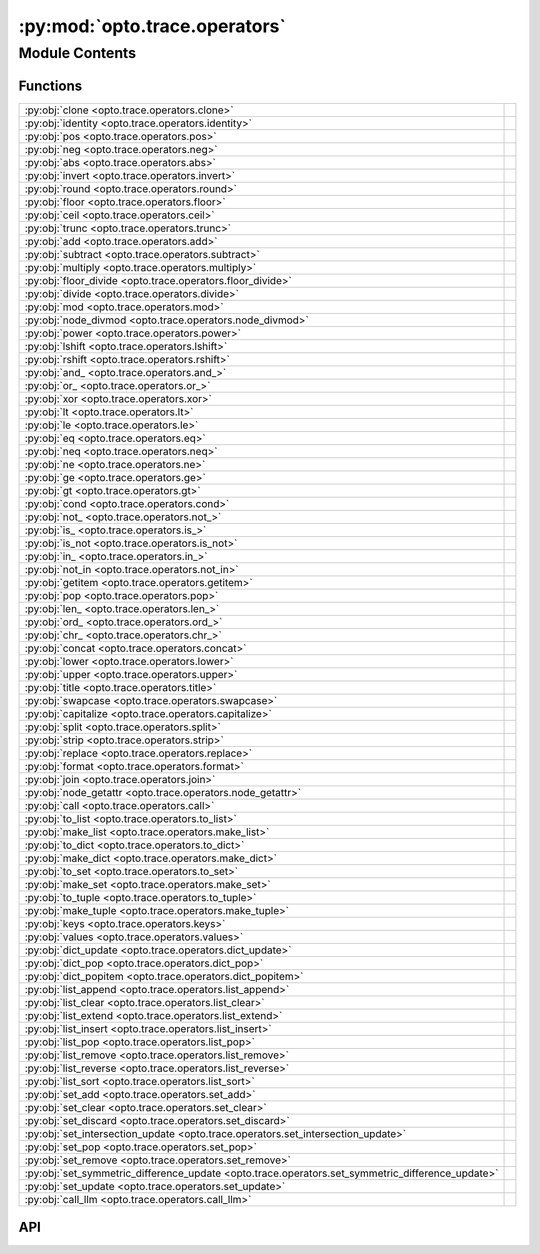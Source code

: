 :py:mod:`opto.trace.operators`
==============================

.. py:module:: opto.trace.operators

.. autodoc2-docstring:: opto.trace.operators
   :allowtitles:

Module Contents
---------------

Functions
~~~~~~~~~

.. list-table::
   :class: autosummary longtable
   :align: left

   * - :py:obj:`clone <opto.trace.operators.clone>`
     - .. autodoc2-docstring:: opto.trace.operators.clone
          :summary:
   * - :py:obj:`identity <opto.trace.operators.identity>`
     - .. autodoc2-docstring:: opto.trace.operators.identity
          :summary:
   * - :py:obj:`pos <opto.trace.operators.pos>`
     - .. autodoc2-docstring:: opto.trace.operators.pos
          :summary:
   * - :py:obj:`neg <opto.trace.operators.neg>`
     - .. autodoc2-docstring:: opto.trace.operators.neg
          :summary:
   * - :py:obj:`abs <opto.trace.operators.abs>`
     - .. autodoc2-docstring:: opto.trace.operators.abs
          :summary:
   * - :py:obj:`invert <opto.trace.operators.invert>`
     - .. autodoc2-docstring:: opto.trace.operators.invert
          :summary:
   * - :py:obj:`round <opto.trace.operators.round>`
     - .. autodoc2-docstring:: opto.trace.operators.round
          :summary:
   * - :py:obj:`floor <opto.trace.operators.floor>`
     - .. autodoc2-docstring:: opto.trace.operators.floor
          :summary:
   * - :py:obj:`ceil <opto.trace.operators.ceil>`
     - .. autodoc2-docstring:: opto.trace.operators.ceil
          :summary:
   * - :py:obj:`trunc <opto.trace.operators.trunc>`
     - .. autodoc2-docstring:: opto.trace.operators.trunc
          :summary:
   * - :py:obj:`add <opto.trace.operators.add>`
     - .. autodoc2-docstring:: opto.trace.operators.add
          :summary:
   * - :py:obj:`subtract <opto.trace.operators.subtract>`
     - .. autodoc2-docstring:: opto.trace.operators.subtract
          :summary:
   * - :py:obj:`multiply <opto.trace.operators.multiply>`
     - .. autodoc2-docstring:: opto.trace.operators.multiply
          :summary:
   * - :py:obj:`floor_divide <opto.trace.operators.floor_divide>`
     - .. autodoc2-docstring:: opto.trace.operators.floor_divide
          :summary:
   * - :py:obj:`divide <opto.trace.operators.divide>`
     - .. autodoc2-docstring:: opto.trace.operators.divide
          :summary:
   * - :py:obj:`mod <opto.trace.operators.mod>`
     - .. autodoc2-docstring:: opto.trace.operators.mod
          :summary:
   * - :py:obj:`node_divmod <opto.trace.operators.node_divmod>`
     - .. autodoc2-docstring:: opto.trace.operators.node_divmod
          :summary:
   * - :py:obj:`power <opto.trace.operators.power>`
     - .. autodoc2-docstring:: opto.trace.operators.power
          :summary:
   * - :py:obj:`lshift <opto.trace.operators.lshift>`
     - .. autodoc2-docstring:: opto.trace.operators.lshift
          :summary:
   * - :py:obj:`rshift <opto.trace.operators.rshift>`
     - .. autodoc2-docstring:: opto.trace.operators.rshift
          :summary:
   * - :py:obj:`and_ <opto.trace.operators.and_>`
     - .. autodoc2-docstring:: opto.trace.operators.and_
          :summary:
   * - :py:obj:`or_ <opto.trace.operators.or_>`
     - .. autodoc2-docstring:: opto.trace.operators.or_
          :summary:
   * - :py:obj:`xor <opto.trace.operators.xor>`
     - .. autodoc2-docstring:: opto.trace.operators.xor
          :summary:
   * - :py:obj:`lt <opto.trace.operators.lt>`
     - .. autodoc2-docstring:: opto.trace.operators.lt
          :summary:
   * - :py:obj:`le <opto.trace.operators.le>`
     - .. autodoc2-docstring:: opto.trace.operators.le
          :summary:
   * - :py:obj:`eq <opto.trace.operators.eq>`
     - .. autodoc2-docstring:: opto.trace.operators.eq
          :summary:
   * - :py:obj:`neq <opto.trace.operators.neq>`
     - .. autodoc2-docstring:: opto.trace.operators.neq
          :summary:
   * - :py:obj:`ne <opto.trace.operators.ne>`
     - .. autodoc2-docstring:: opto.trace.operators.ne
          :summary:
   * - :py:obj:`ge <opto.trace.operators.ge>`
     - .. autodoc2-docstring:: opto.trace.operators.ge
          :summary:
   * - :py:obj:`gt <opto.trace.operators.gt>`
     - .. autodoc2-docstring:: opto.trace.operators.gt
          :summary:
   * - :py:obj:`cond <opto.trace.operators.cond>`
     - .. autodoc2-docstring:: opto.trace.operators.cond
          :summary:
   * - :py:obj:`not_ <opto.trace.operators.not_>`
     - .. autodoc2-docstring:: opto.trace.operators.not_
          :summary:
   * - :py:obj:`is_ <opto.trace.operators.is_>`
     - .. autodoc2-docstring:: opto.trace.operators.is_
          :summary:
   * - :py:obj:`is_not <opto.trace.operators.is_not>`
     - .. autodoc2-docstring:: opto.trace.operators.is_not
          :summary:
   * - :py:obj:`in_ <opto.trace.operators.in_>`
     - .. autodoc2-docstring:: opto.trace.operators.in_
          :summary:
   * - :py:obj:`not_in <opto.trace.operators.not_in>`
     - .. autodoc2-docstring:: opto.trace.operators.not_in
          :summary:
   * - :py:obj:`getitem <opto.trace.operators.getitem>`
     - .. autodoc2-docstring:: opto.trace.operators.getitem
          :summary:
   * - :py:obj:`pop <opto.trace.operators.pop>`
     - .. autodoc2-docstring:: opto.trace.operators.pop
          :summary:
   * - :py:obj:`len_ <opto.trace.operators.len_>`
     - .. autodoc2-docstring:: opto.trace.operators.len_
          :summary:
   * - :py:obj:`ord_ <opto.trace.operators.ord_>`
     - .. autodoc2-docstring:: opto.trace.operators.ord_
          :summary:
   * - :py:obj:`chr_ <opto.trace.operators.chr_>`
     - .. autodoc2-docstring:: opto.trace.operators.chr_
          :summary:
   * - :py:obj:`concat <opto.trace.operators.concat>`
     - .. autodoc2-docstring:: opto.trace.operators.concat
          :summary:
   * - :py:obj:`lower <opto.trace.operators.lower>`
     - .. autodoc2-docstring:: opto.trace.operators.lower
          :summary:
   * - :py:obj:`upper <opto.trace.operators.upper>`
     - .. autodoc2-docstring:: opto.trace.operators.upper
          :summary:
   * - :py:obj:`title <opto.trace.operators.title>`
     - .. autodoc2-docstring:: opto.trace.operators.title
          :summary:
   * - :py:obj:`swapcase <opto.trace.operators.swapcase>`
     - .. autodoc2-docstring:: opto.trace.operators.swapcase
          :summary:
   * - :py:obj:`capitalize <opto.trace.operators.capitalize>`
     - .. autodoc2-docstring:: opto.trace.operators.capitalize
          :summary:
   * - :py:obj:`split <opto.trace.operators.split>`
     - .. autodoc2-docstring:: opto.trace.operators.split
          :summary:
   * - :py:obj:`strip <opto.trace.operators.strip>`
     - .. autodoc2-docstring:: opto.trace.operators.strip
          :summary:
   * - :py:obj:`replace <opto.trace.operators.replace>`
     - .. autodoc2-docstring:: opto.trace.operators.replace
          :summary:
   * - :py:obj:`format <opto.trace.operators.format>`
     - .. autodoc2-docstring:: opto.trace.operators.format
          :summary:
   * - :py:obj:`join <opto.trace.operators.join>`
     - .. autodoc2-docstring:: opto.trace.operators.join
          :summary:
   * - :py:obj:`node_getattr <opto.trace.operators.node_getattr>`
     - .. autodoc2-docstring:: opto.trace.operators.node_getattr
          :summary:
   * - :py:obj:`call <opto.trace.operators.call>`
     - .. autodoc2-docstring:: opto.trace.operators.call
          :summary:
   * - :py:obj:`to_list <opto.trace.operators.to_list>`
     - .. autodoc2-docstring:: opto.trace.operators.to_list
          :summary:
   * - :py:obj:`make_list <opto.trace.operators.make_list>`
     - .. autodoc2-docstring:: opto.trace.operators.make_list
          :summary:
   * - :py:obj:`to_dict <opto.trace.operators.to_dict>`
     - .. autodoc2-docstring:: opto.trace.operators.to_dict
          :summary:
   * - :py:obj:`make_dict <opto.trace.operators.make_dict>`
     - .. autodoc2-docstring:: opto.trace.operators.make_dict
          :summary:
   * - :py:obj:`to_set <opto.trace.operators.to_set>`
     - .. autodoc2-docstring:: opto.trace.operators.to_set
          :summary:
   * - :py:obj:`make_set <opto.trace.operators.make_set>`
     - .. autodoc2-docstring:: opto.trace.operators.make_set
          :summary:
   * - :py:obj:`to_tuple <opto.trace.operators.to_tuple>`
     - .. autodoc2-docstring:: opto.trace.operators.to_tuple
          :summary:
   * - :py:obj:`make_tuple <opto.trace.operators.make_tuple>`
     - .. autodoc2-docstring:: opto.trace.operators.make_tuple
          :summary:
   * - :py:obj:`keys <opto.trace.operators.keys>`
     - .. autodoc2-docstring:: opto.trace.operators.keys
          :summary:
   * - :py:obj:`values <opto.trace.operators.values>`
     - .. autodoc2-docstring:: opto.trace.operators.values
          :summary:
   * - :py:obj:`dict_update <opto.trace.operators.dict_update>`
     - .. autodoc2-docstring:: opto.trace.operators.dict_update
          :summary:
   * - :py:obj:`dict_pop <opto.trace.operators.dict_pop>`
     - .. autodoc2-docstring:: opto.trace.operators.dict_pop
          :summary:
   * - :py:obj:`dict_popitem <opto.trace.operators.dict_popitem>`
     - .. autodoc2-docstring:: opto.trace.operators.dict_popitem
          :summary:
   * - :py:obj:`list_append <opto.trace.operators.list_append>`
     - .. autodoc2-docstring:: opto.trace.operators.list_append
          :summary:
   * - :py:obj:`list_clear <opto.trace.operators.list_clear>`
     - .. autodoc2-docstring:: opto.trace.operators.list_clear
          :summary:
   * - :py:obj:`list_extend <opto.trace.operators.list_extend>`
     - .. autodoc2-docstring:: opto.trace.operators.list_extend
          :summary:
   * - :py:obj:`list_insert <opto.trace.operators.list_insert>`
     - .. autodoc2-docstring:: opto.trace.operators.list_insert
          :summary:
   * - :py:obj:`list_pop <opto.trace.operators.list_pop>`
     - .. autodoc2-docstring:: opto.trace.operators.list_pop
          :summary:
   * - :py:obj:`list_remove <opto.trace.operators.list_remove>`
     - .. autodoc2-docstring:: opto.trace.operators.list_remove
          :summary:
   * - :py:obj:`list_reverse <opto.trace.operators.list_reverse>`
     - .. autodoc2-docstring:: opto.trace.operators.list_reverse
          :summary:
   * - :py:obj:`list_sort <opto.trace.operators.list_sort>`
     - .. autodoc2-docstring:: opto.trace.operators.list_sort
          :summary:
   * - :py:obj:`set_add <opto.trace.operators.set_add>`
     - .. autodoc2-docstring:: opto.trace.operators.set_add
          :summary:
   * - :py:obj:`set_clear <opto.trace.operators.set_clear>`
     - .. autodoc2-docstring:: opto.trace.operators.set_clear
          :summary:
   * - :py:obj:`set_discard <opto.trace.operators.set_discard>`
     - .. autodoc2-docstring:: opto.trace.operators.set_discard
          :summary:
   * - :py:obj:`set_intersection_update <opto.trace.operators.set_intersection_update>`
     - .. autodoc2-docstring:: opto.trace.operators.set_intersection_update
          :summary:
   * - :py:obj:`set_pop <opto.trace.operators.set_pop>`
     - .. autodoc2-docstring:: opto.trace.operators.set_pop
          :summary:
   * - :py:obj:`set_remove <opto.trace.operators.set_remove>`
     - .. autodoc2-docstring:: opto.trace.operators.set_remove
          :summary:
   * - :py:obj:`set_symmetric_difference_update <opto.trace.operators.set_symmetric_difference_update>`
     - .. autodoc2-docstring:: opto.trace.operators.set_symmetric_difference_update
          :summary:
   * - :py:obj:`set_update <opto.trace.operators.set_update>`
     - .. autodoc2-docstring:: opto.trace.operators.set_update
          :summary:
   * - :py:obj:`call_llm <opto.trace.operators.call_llm>`
     - .. autodoc2-docstring:: opto.trace.operators.call_llm
          :summary:

API
~~~

.. py:function:: clone(x: typing.Any)
   :canonical: opto.trace.operators.clone

   .. autodoc2-docstring:: opto.trace.operators.clone

.. py:function:: identity(x: typing.Any)
   :canonical: opto.trace.operators.identity

   .. autodoc2-docstring:: opto.trace.operators.identity

.. py:function:: pos(x: typing.Any)
   :canonical: opto.trace.operators.pos

   .. autodoc2-docstring:: opto.trace.operators.pos

.. py:function:: neg(x: typing.Any)
   :canonical: opto.trace.operators.neg

   .. autodoc2-docstring:: opto.trace.operators.neg

.. py:function:: abs(x: typing.Any)
   :canonical: opto.trace.operators.abs

   .. autodoc2-docstring:: opto.trace.operators.abs

.. py:function:: invert(x: typing.Any)
   :canonical: opto.trace.operators.invert

   .. autodoc2-docstring:: opto.trace.operators.invert

.. py:function:: round(x: typing.Any, n: typing.Any)
   :canonical: opto.trace.operators.round

   .. autodoc2-docstring:: opto.trace.operators.round

.. py:function:: floor(x: typing.Any)
   :canonical: opto.trace.operators.floor

   .. autodoc2-docstring:: opto.trace.operators.floor

.. py:function:: ceil(x: typing.Any)
   :canonical: opto.trace.operators.ceil

   .. autodoc2-docstring:: opto.trace.operators.ceil

.. py:function:: trunc(x: typing.Any)
   :canonical: opto.trace.operators.trunc

   .. autodoc2-docstring:: opto.trace.operators.trunc

.. py:function:: add(x: typing.Any, y: typing.Any)
   :canonical: opto.trace.operators.add

   .. autodoc2-docstring:: opto.trace.operators.add

.. py:function:: subtract(x: typing.Any, y: typing.Any)
   :canonical: opto.trace.operators.subtract

   .. autodoc2-docstring:: opto.trace.operators.subtract

.. py:function:: multiply(x: typing.Any, y: typing.Any)
   :canonical: opto.trace.operators.multiply

   .. autodoc2-docstring:: opto.trace.operators.multiply

.. py:function:: floor_divide(x: typing.Any, y: typing.Any)
   :canonical: opto.trace.operators.floor_divide

   .. autodoc2-docstring:: opto.trace.operators.floor_divide

.. py:function:: divide(x: typing.Any, y: typing.Any)
   :canonical: opto.trace.operators.divide

   .. autodoc2-docstring:: opto.trace.operators.divide

.. py:function:: mod(x: typing.Any, y: typing.Any)
   :canonical: opto.trace.operators.mod

   .. autodoc2-docstring:: opto.trace.operators.mod

.. py:function:: node_divmod(x: typing.Any, y: typing.Any)
   :canonical: opto.trace.operators.node_divmod

   .. autodoc2-docstring:: opto.trace.operators.node_divmod

.. py:function:: power(x: typing.Any, y: typing.Any)
   :canonical: opto.trace.operators.power

   .. autodoc2-docstring:: opto.trace.operators.power

.. py:function:: lshift(x: typing.Any, y: typing.Any)
   :canonical: opto.trace.operators.lshift

   .. autodoc2-docstring:: opto.trace.operators.lshift

.. py:function:: rshift(x: typing.Any, y: typing.Any)
   :canonical: opto.trace.operators.rshift

   .. autodoc2-docstring:: opto.trace.operators.rshift

.. py:function:: and_(x: typing.Any, y: typing.Any)
   :canonical: opto.trace.operators.and_

   .. autodoc2-docstring:: opto.trace.operators.and_

.. py:function:: or_(x: typing.Any, y: typing.Any)
   :canonical: opto.trace.operators.or_

   .. autodoc2-docstring:: opto.trace.operators.or_

.. py:function:: xor(x: typing.Any, y: typing.Any)
   :canonical: opto.trace.operators.xor

   .. autodoc2-docstring:: opto.trace.operators.xor

.. py:function:: lt(x: typing.Any, y: typing.Any)
   :canonical: opto.trace.operators.lt

   .. autodoc2-docstring:: opto.trace.operators.lt

.. py:function:: le(x: typing.Any, y: typing.Any)
   :canonical: opto.trace.operators.le

   .. autodoc2-docstring:: opto.trace.operators.le

.. py:function:: eq(x: typing.Any, y: typing.Any)
   :canonical: opto.trace.operators.eq

   .. autodoc2-docstring:: opto.trace.operators.eq

.. py:function:: neq(x: typing.Any, y: typing.Any)
   :canonical: opto.trace.operators.neq

   .. autodoc2-docstring:: opto.trace.operators.neq

.. py:function:: ne(x: typing.Any, y: typing.Any)
   :canonical: opto.trace.operators.ne

   .. autodoc2-docstring:: opto.trace.operators.ne

.. py:function:: ge(x: typing.Any, y: typing.Any)
   :canonical: opto.trace.operators.ge

   .. autodoc2-docstring:: opto.trace.operators.ge

.. py:function:: gt(x: typing.Any, y: typing.Any)
   :canonical: opto.trace.operators.gt

   .. autodoc2-docstring:: opto.trace.operators.gt

.. py:function:: cond(condition: typing.Any, x: typing.Any, y: typing.Any)
   :canonical: opto.trace.operators.cond

   .. autodoc2-docstring:: opto.trace.operators.cond

.. py:function:: not_(x: typing.Any)
   :canonical: opto.trace.operators.not_

   .. autodoc2-docstring:: opto.trace.operators.not_

.. py:function:: is_(x: typing.Any, y: typing.Any)
   :canonical: opto.trace.operators.is_

   .. autodoc2-docstring:: opto.trace.operators.is_

.. py:function:: is_not(x: typing.Any, y: typing.Any)
   :canonical: opto.trace.operators.is_not

   .. autodoc2-docstring:: opto.trace.operators.is_not

.. py:function:: in_(x: typing.Any, y: typing.Any)
   :canonical: opto.trace.operators.in_

   .. autodoc2-docstring:: opto.trace.operators.in_

.. py:function:: not_in(x: typing.Any, y: typing.Any)
   :canonical: opto.trace.operators.not_in

   .. autodoc2-docstring:: opto.trace.operators.not_in

.. py:function:: getitem(x: typing.Any, index: typing.Any)
   :canonical: opto.trace.operators.getitem

   .. autodoc2-docstring:: opto.trace.operators.getitem

.. py:function:: pop(x: typing.Any, index: typing.Any)
   :canonical: opto.trace.operators.pop

   .. autodoc2-docstring:: opto.trace.operators.pop

.. py:function:: len_(x: typing.Any)
   :canonical: opto.trace.operators.len_

   .. autodoc2-docstring:: opto.trace.operators.len_

.. py:function:: ord_(x: typing.Any)
   :canonical: opto.trace.operators.ord_

   .. autodoc2-docstring:: opto.trace.operators.ord_

.. py:function:: chr_(x: typing.Any)
   :canonical: opto.trace.operators.chr_

   .. autodoc2-docstring:: opto.trace.operators.chr_

.. py:function:: concat(x: typing.Any, y: typing.Any)
   :canonical: opto.trace.operators.concat

   .. autodoc2-docstring:: opto.trace.operators.concat

.. py:function:: lower(x: typing.Any)
   :canonical: opto.trace.operators.lower

   .. autodoc2-docstring:: opto.trace.operators.lower

.. py:function:: upper(x: typing.Any)
   :canonical: opto.trace.operators.upper

   .. autodoc2-docstring:: opto.trace.operators.upper

.. py:function:: title(x: typing.Any)
   :canonical: opto.trace.operators.title

   .. autodoc2-docstring:: opto.trace.operators.title

.. py:function:: swapcase(x: typing.Any)
   :canonical: opto.trace.operators.swapcase

   .. autodoc2-docstring:: opto.trace.operators.swapcase

.. py:function:: capitalize(x: typing.Any)
   :canonical: opto.trace.operators.capitalize

   .. autodoc2-docstring:: opto.trace.operators.capitalize

.. py:function:: split(x: typing.Any, y: typing.Any, maxsplit: typing.Any = -1)
   :canonical: opto.trace.operators.split

   .. autodoc2-docstring:: opto.trace.operators.split

.. py:function:: strip(x: typing.Any, chars=None)
   :canonical: opto.trace.operators.strip

   .. autodoc2-docstring:: opto.trace.operators.strip

.. py:function:: replace(x: typing.Any, old: typing.Any, new: typing.Any, count: typing.Any = -1)
   :canonical: opto.trace.operators.replace

   .. autodoc2-docstring:: opto.trace.operators.replace

.. py:function:: format(x: typing.Any, *args, **kwargs)
   :canonical: opto.trace.operators.format

   .. autodoc2-docstring:: opto.trace.operators.format

.. py:function:: join(x: typing.Any, *y: typing.Any)
   :canonical: opto.trace.operators.join

   .. autodoc2-docstring:: opto.trace.operators.join

.. py:function:: node_getattr(obj: opto.trace.nodes.Node, attr: str)
   :canonical: opto.trace.operators.node_getattr

   .. autodoc2-docstring:: opto.trace.operators.node_getattr

.. py:function:: call(fun: opto.trace.nodes.Node, *args, **kwargs)
   :canonical: opto.trace.operators.call

   .. autodoc2-docstring:: opto.trace.operators.call

.. py:function:: to_list(x: typing.Any)
   :canonical: opto.trace.operators.to_list

   .. autodoc2-docstring:: opto.trace.operators.to_list

.. py:function:: make_list(*args)
   :canonical: opto.trace.operators.make_list

   .. autodoc2-docstring:: opto.trace.operators.make_list

.. py:function:: to_dict(x: typing.Any)
   :canonical: opto.trace.operators.to_dict

   .. autodoc2-docstring:: opto.trace.operators.to_dict

.. py:function:: make_dict(**kwargs)
   :canonical: opto.trace.operators.make_dict

   .. autodoc2-docstring:: opto.trace.operators.make_dict

.. py:function:: to_set(x: typing.Any)
   :canonical: opto.trace.operators.to_set

   .. autodoc2-docstring:: opto.trace.operators.to_set

.. py:function:: make_set(*args)
   :canonical: opto.trace.operators.make_set

   .. autodoc2-docstring:: opto.trace.operators.make_set

.. py:function:: to_tuple(x: typing.Any)
   :canonical: opto.trace.operators.to_tuple

   .. autodoc2-docstring:: opto.trace.operators.to_tuple

.. py:function:: make_tuple(*args)
   :canonical: opto.trace.operators.make_tuple

   .. autodoc2-docstring:: opto.trace.operators.make_tuple

.. py:function:: keys(x: typing.Dict)
   :canonical: opto.trace.operators.keys

   .. autodoc2-docstring:: opto.trace.operators.keys

.. py:function:: values(x: typing.Dict)
   :canonical: opto.trace.operators.values

   .. autodoc2-docstring:: opto.trace.operators.values

.. py:function:: dict_update(x: typing.Dict, y: typing.Dict)
   :canonical: opto.trace.operators.dict_update

   .. autodoc2-docstring:: opto.trace.operators.dict_update

.. py:function:: dict_pop(x: typing.Dict, key: typing.Any)
   :canonical: opto.trace.operators.dict_pop

   .. autodoc2-docstring:: opto.trace.operators.dict_pop

.. py:function:: dict_popitem(x: typing.Dict)
   :canonical: opto.trace.operators.dict_popitem

   .. autodoc2-docstring:: opto.trace.operators.dict_popitem

.. py:function:: list_append(x: typing.Any, y: typing.Any)
   :canonical: opto.trace.operators.list_append

   .. autodoc2-docstring:: opto.trace.operators.list_append

.. py:function:: list_clear(x: typing.Any)
   :canonical: opto.trace.operators.list_clear

   .. autodoc2-docstring:: opto.trace.operators.list_clear

.. py:function:: list_extend(x: typing.Any, y: typing.Any)
   :canonical: opto.trace.operators.list_extend

   .. autodoc2-docstring:: opto.trace.operators.list_extend

.. py:function:: list_insert(x: typing.Any, index: typing.Any, y: typing.Any)
   :canonical: opto.trace.operators.list_insert

   .. autodoc2-docstring:: opto.trace.operators.list_insert

.. py:function:: list_pop(x: typing.Any, index: typing.Any)
   :canonical: opto.trace.operators.list_pop

   .. autodoc2-docstring:: opto.trace.operators.list_pop

.. py:function:: list_remove(x: typing.Any, y: typing.Any)
   :canonical: opto.trace.operators.list_remove

   .. autodoc2-docstring:: opto.trace.operators.list_remove

.. py:function:: list_reverse(x: typing.Any)
   :canonical: opto.trace.operators.list_reverse

   .. autodoc2-docstring:: opto.trace.operators.list_reverse

.. py:function:: list_sort(x: typing.Any, key: typing.Any = None, reverse: typing.Any = False)
   :canonical: opto.trace.operators.list_sort

   .. autodoc2-docstring:: opto.trace.operators.list_sort

.. py:function:: set_add(x: typing.Any, y: typing.Any)
   :canonical: opto.trace.operators.set_add

   .. autodoc2-docstring:: opto.trace.operators.set_add

.. py:function:: set_clear(x: typing.Any)
   :canonical: opto.trace.operators.set_clear

   .. autodoc2-docstring:: opto.trace.operators.set_clear

.. py:function:: set_discard(x: typing.Any, y: typing.Any)
   :canonical: opto.trace.operators.set_discard

   .. autodoc2-docstring:: opto.trace.operators.set_discard

.. py:function:: set_intersection_update(x: typing.Any, y: typing.Any)
   :canonical: opto.trace.operators.set_intersection_update

   .. autodoc2-docstring:: opto.trace.operators.set_intersection_update

.. py:function:: set_pop(x: typing.Any)
   :canonical: opto.trace.operators.set_pop

   .. autodoc2-docstring:: opto.trace.operators.set_pop

.. py:function:: set_remove(x: typing.Any, y: typing.Any)
   :canonical: opto.trace.operators.set_remove

   .. autodoc2-docstring:: opto.trace.operators.set_remove

.. py:function:: set_symmetric_difference_update(x: typing.Any, y: typing.Any)
   :canonical: opto.trace.operators.set_symmetric_difference_update

   .. autodoc2-docstring:: opto.trace.operators.set_symmetric_difference_update

.. py:function:: set_update(x: typing.Any, y: typing.Any)
   :canonical: opto.trace.operators.set_update

   .. autodoc2-docstring:: opto.trace.operators.set_update

.. py:function:: call_llm(system_prompt, *user_prompts, **kwargs)
   :canonical: opto.trace.operators.call_llm

   .. autodoc2-docstring:: opto.trace.operators.call_llm
